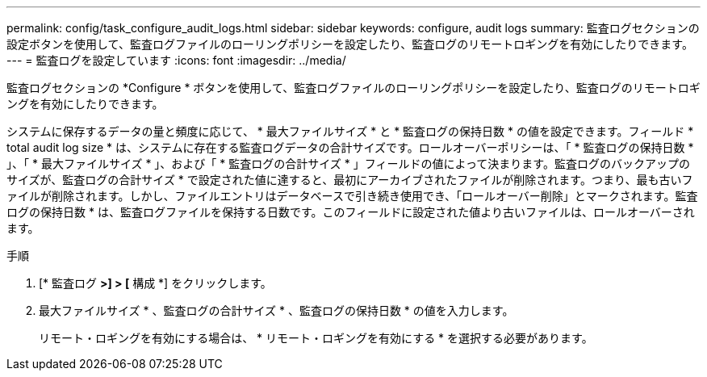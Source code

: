 ---
permalink: config/task_configure_audit_logs.html 
sidebar: sidebar 
keywords: configure, audit logs 
summary: 監査ログセクションの設定ボタンを使用して、監査ログファイルのローリングポリシーを設定したり、監査ログのリモートロギングを有効にしたりできます。 
---
= 監査ログを設定しています
:icons: font
:imagesdir: ../media/


[role="lead"]
監査ログセクションの *Configure * ボタンを使用して、監査ログファイルのローリングポリシーを設定したり、監査ログのリモートロギングを有効にしたりできます。

システムに保存するデータの量と頻度に応じて、 * 最大ファイルサイズ * と * 監査ログの保持日数 * の値を設定できます。フィールド * total audit log size * は、システムに存在する監査ログデータの合計サイズです。ロールオーバーポリシーは、「 * 監査ログの保持日数 * 」、「 * 最大ファイルサイズ * 」、および「 * 監査ログの合計サイズ * 」フィールドの値によって決まります。監査ログのバックアップのサイズが、監査ログの合計サイズ * で設定された値に達すると、最初にアーカイブされたファイルが削除されます。つまり、最も古いファイルが削除されます。しかし、ファイルエントリはデータベースで引き続き使用でき、「ロールオーバー削除」とマークされます。監査ログの保持日数 * は、監査ログファイルを保持する日数です。このフィールドに設定された値より古いファイルは、ロールオーバーされます。

.手順
. [* 監査ログ *>] > [* 構成 *] をクリックします。
. 最大ファイルサイズ * 、監査ログの合計サイズ * 、監査ログの保持日数 * の値を入力します。
+
リモート・ロギングを有効にする場合は、 * リモート・ロギングを有効にする * を選択する必要があります。



